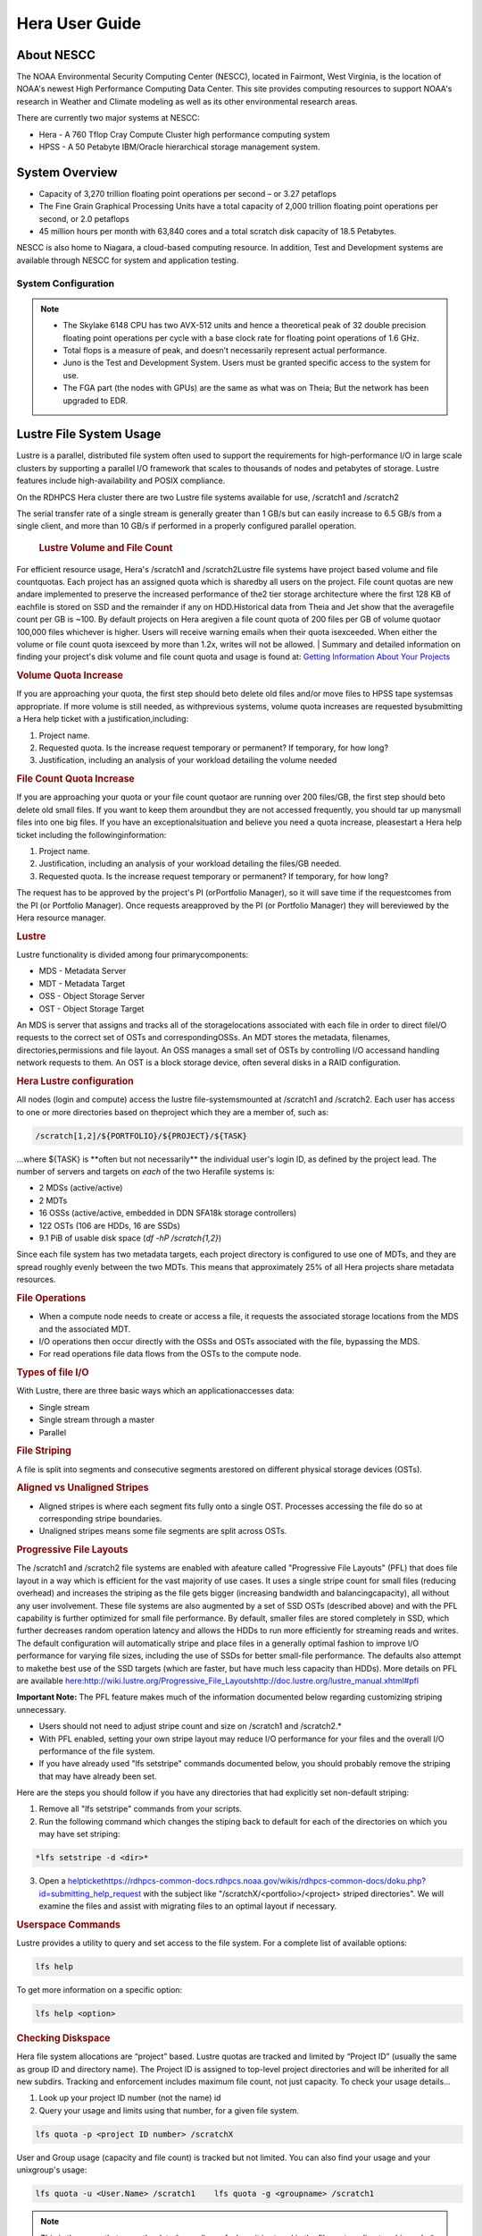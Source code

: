 .. _hera-user-guide:

***************
Hera User Guide
***************

About NESCC
===========

The NOAA Environmental Security Computing Center (NESCC), located in Fairmont,
West Virginia, is the location of NOAA's newest High Performance Computing Data
Center. This site provides computing resources to support NOAA's research in
Weather and Climate modeling as well as its other environmental research areas.

There are currently two major systems at NESCC:

- Hera - A 760 Tflop Cray Compute Cluster high performance computing system
- HPSS - A 50 Petabyte IBM/Oracle hierarchical storage management system.

.. _hera-system-overview:

System Overview
===============

- Capacity of 3,270 trillion floating point operations per second – or 3.27
  petaflops
- The Fine Grain Graphical Processing Units have a total capacity of 2,000
  trillion floating point operations per second, or 2.0 petaflops
- 45 million hours per month with 63,840 cores and a total scratch disk capacity
  of 18.5 Petabytes.

NESCC is also home to Niagara, a cloud-based computing resource. In addition,
Test and Development systems are available through NESCC for system and
application testing.

System Configuration
--------------------

+---------------------+---------------+------------------+---------------+------------------+
|         | Hera TCA      | Hera FGA         | Juno TCA      | Juno FGA         |
+=====================+===============+==================+===============+==================+
| CPU Type| Intel SkyLake | Intel Haswell    | Intel SkyLake | Intel Haswell    |
+---------------------+---------------+------------------+---------------+------------------+
| CPU Speed| 2.40 GHz      | 2.460 GHz        | 2.40 GHz      | 2.460 GHz        |
+---------------------+---------------+------------------+---------------+------------------+
| Reg Compute Nodes   | 1328          | 100  | 14| 2    |
+---------------------+---------------+------------------+---------------+------------------+
| Cores/node          | 40| 20   | 40| 20   |
+---------------------+---------------+------------------+---------------+------------------+
| Total Cores         | 53,120        | 2000 | 560| 40   |
+---------------------+---------------+------------------+---------------+------------------+
| Memory/Core         | 96 GB         | 256 GB| 90 GB         | 256 GB|
+---------------------+---------------+------------------+---------------+------------------+
| Peak Flops/node     | 12| NA   | 12| NA   |
+---------------------+---------------+------------------+---------------+------------------+
| Service Code Memory | 187 GB        | NA   | 187 GB        | NA   |
+---------------------+---------------+------------------+---------------+------------------+
| Total BigMem Nodes  | 268| NA   | 268| NA   |
+---------------------+---------------+------------------+---------------+------------------+
| BibMem Node Memory  | 384 GB        | NA   | 384 GB        | NA   |
+---------------------+---------------+------------------+---------------+------------------+
| CPU Flops| 2672 TF       | 83.1 TF          | 28 TF         | 1.6 TF|
+---------------------+---------------+------------------+---------------+------------------+
| GPUs/Node| NA| 8 P100| NA| 8 P100|
+---------------------+---------------+------------------+---------------+------------------+
| Total GPUs          | NA| 800  | NA| 16   |
+---------------------+---------------+------------------+---------------+------------------+
| GPU Flops/GPU       | NA| 4.7  | NA| 4.7  |
+---------------------+---------------+------------------+---------------+------------------+
| Interconnect        | HDR-100 IB    | FDR-10 (40 Gbps) | HDR-100 IB    | FDR-10 (40 Gbps) |
+---------------------+---------------+------------------+---------------+------------------+
| Total GPU Flops     | NA| 3760 TF          | NA| 75 TF|
+---------------------+---------------+------------------+---------------+------------------+

.. note::

    - The Skylake 6148 CPU has two AVX-512 units and hence a theoretical peak of 32
      double precision floating point operations per cycle with a base clock rate
      for floating point operations of 1.6 GHz.
    - Total flops is a measure of peak, and doesn’t necessarily represent actual
      performance.
    - Juno is the Test and Development System. Users must be granted specific access
      to the system for use.
    - The FGA part (the nodes with GPUs) are the same as what was on Theia; But the
      network has been upgraded to EDR.


Lustre File System Usage
==========


Lustre is a parallel, distributed file system often used to support the requirements for high-performance I/O in large
scale clusters by supporting a parallel I/O framework that scales to thousands of nodes and petabytes of storage. Lustre features include high-availability and POSIX compliance.

On the RDHPCS Hera cluster there are two Lustre file systems available for use, /scratch1 and /scratch2

The serial transfer rate of a single stream is generally greater than 1 GB/s but can easily increase to 6.5 GB/s from a single client, and more than 10 GB/s if performed in a properly configured parallel operation.

  .. rubric:: Lustre Volume and File Count

For efficient resource usage, Hera's /scratch1 and /scratch2Lustre file systems have project based volume and file countquotas. Each project has an assigned quota which is sharedby all users on the project. File count quotas are new andare implemented to preserve the increased performance of the2 tier storage architecture where the first 128 KB of eachfile is stored on SSD and the remainder if any on HDD.Historical data from Theia and Jet show that the averagefile count per GB is ~100. By default projects on Hera aregiven a file count quota of 200 files per GB of volume quotaor 100,000 files whichever is higher.
Users will receive warning emails when their quota isexceeded. When either the volume or file count quota isexceed by more than 1.2x, writes will not be allowed.
| 
Summary and detailed information on finding your project's disk volume and file count quota and usage is found at:  `Getting Information About Your  Projects <https://rdhpcs-common-docs.rdhpcs.noaa.gov/wiki/index.php/Getting_Information_About_Your_Projects_-_SLURM>`__

.. rubric:: Volume Quota Increase

If you are approaching your quota, the first step should beto delete old files and/or move files to HPSS tape systemsas appropriate. If more volume is still needed, as withprevious systems, volume quota increases are requested bysubmitting a Hera help ticket with a justification,including:

1. Project name.
2. Requested quota. Is the increase request temporary or permanent? If temporary, for how long?
3. Justification, including an analysis of your workload detailing the volume needed


.. rubric:: File Count Quota Increase

If you are approaching your quota or your file count quotaor are running over 200 files/GB, the first step should beto delete old small files. If you want to keep them aroundbut they are not accessed frequently, you should tar up manysmall files into one big files. If you have an exceptionalsituation and believe you need a quota increase, pleasestart a Hera help ticket including the followinginformation:


1. Project name.   
2. Justification, including an analysis of your workload detailing the files/GB needed.   
3. Requested quota. Is the increase request temporary or permanent? If temporary, for how long?


The request has to be approved by the project's PI (orPortfolio Manager), so it will save time if the requestcomes from the PI (or Portfolio Manager). Once requests areapproved by the PI (or Portfolio Manager) they will bereviewed by the Hera resource manager.

.. rubric:: Lustre

Lustre functionality is divided among four primarycomponents:

* MDS - Metadata Server
* MDT - Metadata Target
* OSS - Object Storage Server
* OST - Object Storage Target

An MDS is server that assigns and tracks all of the storagelocations associated with each file in order to direct fileI/O requests to the correct set of OSTs and correspondingOSSs.
An MDT stores the metadata, filenames, directories,permissions and file layout.
An OSS manages a small set of OSTs by controlling I/O accessand handling network requests to them.
An OST is a block storage device, often several disks in a RAID configuration.  

.. rubric:: Hera Lustre configuration

All nodes (login and compute) access the lustre file-systemsmounted at /scratch1 and /scratch2.
Each user has access to one or more directories based on theproject which they are a member of, such as:

.. code-block:: shell
    
    /scratch[1,2]/${PORTFOLIO}/${PROJECT}/${TASK}

...where ${TASK} is \**often but not necessarily*\* the individual user's login ID, as defined by the project lead. The number of servers and targets on *each* of the two Herafile systems is:

* 2 MDSs (active/active)
* 2 MDTs
* 16 OSSs (active/active, embedded in DDN SFA18k storage   controllers)
* 122 OSTs (106 are HDDs, 16 are SSDs)
* 9.1 PiB of usable disk space (*df -hP /scratch{1,2}*)

Since each file system has two metadata targets, each project directory is configured to use one of MDTs, and they are spread roughly evenly between the two MDTs. This means that approximately 25% of all Hera projects share metadata resources.

.. rubric:: File Operations

* When a compute node needs to create or access a file, it   requests the associated storage locations from the MDS   and the associated MDT.
* I/O operations then occur directly with the OSSs and OSTs   associated with the file, bypassing the MDS.
* For read operations file data flows from the OSTs to the   compute node.

.. rubric:: Types of file I/O

With Lustre, there are three basic ways which an applicationaccesses data:

* Single stream
* Single stream through a master
* Parallel

.. rubric:: File Striping

A file is split into segments and consecutive segments arestored on different physical storage devices (OSTs).

.. rubric:: Aligned vs Unaligned Stripes

* Aligned stripes is where each segment fits fully onto a   single OST. Processes accessing the file do so at   corresponding stripe boundaries.
* Unaligned stripes means some file segments are split   across OSTs.

.. rubric:: Progressive File Layouts

The /scratch1 and /scratch2 file systems are enabled with afeature called "Progressive File Layouts" (PFL) that does file layout in a way which is efficient for the vast majority of use cases. It uses a single stripe count for small files (reducing overhead) and increases the striping as the file gets bigger (increasing bandwidth and balancingcapacity), all without any user involvement.
These file systems are also augmented by a set of SSD OSTs (described above) and with the PFL capability is further optimized for small file performance. By default, smaller files are stored completely in SSD, which further decreases random operation latency and allows the HDDs to run more efficiently for streaming reads and writes. The default configuration will automatically stripe and place files in a generally optimal fashion to improve I/O performance for varying file sizes, including the use of SSDs for better small-file performance. The defaults also attempt to makethe best use of the SSD targets (which are faster, but have much less capacity than HDDs).
More details on PFL are available `<here: http://wiki.lustre.org/Progressive_File_Layoutshttp://doc.lustre.org/lustre_manual.xhtml#pfl>`_

**Important Note:** The PFL feature makes much of the information documented below regarding customizing striping unnecessary.

* Users should not need to adjust stripe count and size on   /scratch1 and /scratch2.*
* With PFL enabled, setting your own stripe layout may   reduce I/O performance for your files and the overall I/O   performance of the file system.
* If you have already used "lfs setstripe" commands   documented below, you should probably remove the striping   that may have already been set. 

Here are the steps you should follow if you have any directories that had explicitly set non-default striping:

1. Remove all "lfs setstripe" commands from your scripts.
2. Run the following command which changes the stiping back to default for each of the directories on which you may have set striping: 

.. code-block:: shell 

   *lfs setstripe -d <dir>*

3. Open a `<help ticket https://rdhpcs-common-docs.rdhpcs.noaa.gov/wikis/rdhpcs-common-docs/doku.php?id=submitting_help_request>`_  with the subject like "/scratchX/<portfolio>/<project>   striped directories". We will examine the files and   assist with migrating files to an optimal layout if necessary.

.. rubric:: Userspace Commands

Lustre provides a utility to query and set access to the file system.
For a complete list of available options:

.. code-block:: shell

  lfs help

To get more information on a specific option:

.. code-block:: shell

  lfs help <option>

.. rubric:: Checking Diskspace

Hera file system allocations are “project” based. Lustre quotas are tracked and limited by “Project ID” (usually the same as group ID and directory name). The Project ID is assigned to top-level project directories and will be inherited for all new subdirs.
Tracking and enforcement includes maximum file count, not just capacity.
To check your usage details...


1. Look up your project ID number (not the name)  id  
2. Query your usage and limits using that number, for a given file system.  

.. code-block:: shell 

   lfs quota -p <project ID number> /scratchX

User and Group usage (capacity and file count) is tracked but not limited. You can also find your usage and your unixgroup's usage:

.. code-block:: shell
    
    lfs quota -u <User.Name> /scratch1    lfs quota -g <groupname> /scratch1

.. note::
  This is the *group* that owns the data,*regardless of where it is stored in the file system directory hierarchy*.

For example, to get a summary of the disk usage for project "rtnim":

.. code-block:: shell

   $ id   uid=5088(rtfim) gid=10052(rtfim) groups=10052(rtfim)...
   $ lfs quota -p 10052 /scratch1   Disk quotas for prj 10052 (pid 10052):        Filesystem  kbytes   quota   limit   grace   files   quota   limit   grace         /scratch1       4  1048576 1258291      *      1  100000  120000       -
   ("kbytes" = usage, "quota" = soft quota, "limit" = hard quota)

.. rubric:: Finding Files

The *lfs find* command is more *efficient* than the GNUfind, it may be faster too.
For example, finding fortran source files accessed within the last day:

.. code-block:: shell

    lfs find . -atime -1 -name '*.f90

.. rubric:: Striping Information
  
You can view the file striping (layout on disk) of a file with:

.. code-block:: shell

    lfs getstripe <filename>

The Hera default configuration uses “Progressive FileLayout” or PFL.

  * The first part of each file is stored on SSD
  * Up to 256 KB, single stripe (This is similar to how Panasas /scratch3,4 operated)
  * As the file grows bigger, it overflows to disks and it   stripes it across more disks and more disks
  * Up to 32 MB - on HDD, single stripe  
  * Up to 1 GB - on HDD, 4-way stripe  
  * Up to 32 GB - on HDD, 8-way stripe  
  * > 32 GB - on HDD, 32-way stripe, larger object size

So small files reside on SSDs, big files get striped“progressively” wider!
The "getstripe" command above shows the full layout.Typically not all components are instantiated. Only theextents which have "l_ost_idx" (object storage target index)and "l_fid" (file identifier) listed actually have createdobjects on the OSTs.
*Do not attempt to set striping!! If you think the default is not working for you, please let us know by submitting a help ticket.*

.. rubric:: Other lfs Commands

.. code-block:: shell

  * lfs cp – 

to copy files.

.. code-block:: shell

  * lfs ls – 

to list directories and files.

These commands are often quicker as they reduce the numberof stat and remote procedure calls needed.

.. rubric:: Read Only Access

* If a file is only going to be read, open it as O_RDONLY.
* If you don’t care about the access time, open it as   O_RDONLY|O_NOATIME.
* If you need access time information and you are doing   parallel IO, let the master open it as O_RDONLY and all   other ranks as O_RDONLY|O_NOATIME.

.. rubric:: Avoid Wild Cards

tar and rm are *inefficient* when operating on a large setof files on lustre.
The reason lies in the time it takes to expand the wildcard. "*rm -rf \**" on millions of files could take days,and impact all other users. (And you shouldn't do just "\*"anyway, it is dangerous.
Instead, DO generate a list of files to be removed ortar-ed, and to act them one at a time, or in small sets.

.. code-block:: shell

   lfs find /path/to/old/dir/ -t f -print0 | xargs -0 -P 8 rm -f

.. rubric:: Broadcast Stat Between MPI or OpenMP Tasks

If many processes need the information from stat(), do it**once**, as follows:

* Have the master process perform the stat() call.
* Then broadcast it to all processes.

.. rubric:: Tuning Stripe Count (not typically needed)

  .. note::

**IMPORTANT:** *The following steps are not typicallyneeded on the Hera Lustre file systems. See the "ProgressiveFile Layouts" description above. Please open a supportticket prior to changing stripe parameters on your /scratch1or /scratch2 files.*

.. rubric:: General Guidelines

It is *beneficial* to stripe a file when...

* Your program reads a single large input file and performs the input operation from many nodes at the same time.
* Your program reads or writes different parts of the same file at the same time.
You should stripe these files to prevent all the nodes from reading from the same OST at the same time. This will avoid creating a bottleneck in which your processes try to read from a single set of disks.
Your program waits while a large output file is written.
* You should stripe this large file so that it can perform the operation in parallel. The write will complete sooner and the amount of time the processors are idle will be reduced.
* You have a large file that will not be accessed very frequently. You should stripe this file widely (with a larger stripe count), to balance the capacity across more OSTs. * This (in current Lustre version) requires rewriting the file.

It is not always necessary to stripe files...

 * If your program periodically writes several small files from each processor, you don't need to stripe the files   because they will be randomly distributed across the   OSTs.

.. rubric:: Striping Best Practices

* Newly created files and directories inherit the stripe settings of their parent directories.
* You can take advantage of this feature by organizing your large and small files into separate directories, then setting a stripe count on the large-file directory so that all new files created in the directory will be automatically striped.
* For example, to create a directory called "dir1" with a stripe size of 1 MB and a stripe count of 8, run:

.. code-block:: shell

    mkdir dir1    lfs setstripe -c 8 dir1

You can "pre-create" a file as a zero-length striped file byrunning lfs setstripe as part of your job script or as partof the I/O routine in your program. You can then write tothat file later. For example, to pre-create the file"bigdir.tar" with a stripe count of 20, and then add datafrom the large directory "bigdir," run:

.. code-block:: shell

    lfs setstripe -c 20 bigdir.tar    tar cf bigdir.tar bigdir

Globally efficient I/O, from a system viewpoint, on a lustrefile system is similar to computational load balancing in aleader-worker programming model, from a user applicationviewpoint. The lustre file system can be called upon toservice many requests across a striped file systemasynchronously and this works best if best practices, asoutlined above, are followed. A very large file that is onlystriped across one or two OSTs can degrade the performanceof the entire Lustre system by filling up OSTsunnecessarily.
By striping a large file over many OSTs, you increasebandwidth for accessing the file and can benefit from havingmany processes operating on a single file concurrently. Ifall large files accessed by all users are striped then I/Operformance levels can be enhanced for all users.
Small files should never be striped with large stripe countsif they are striped at all. A good practice is to make suresmall files are written to a directory with a stripe countof 1... effectively no striping.

.. rubric:: Increase Stripe Count for Large Files

* Set the stripe count of the directory to a large value.
* This spreads the reads/writes across more OSTs, therefore   \**balancing*\* the load and data.

.. code-block:: shell

    lfs setstripe -c 30 /scratch1/your_project_dir/path/large_files/

.. rubric:: Use a Small Stripe Count for Small Files

* Place \**small files*\* on a single OST.
* This causes the small files not to be spread   out/\**fragmented*\* across OSTs.

.. code-block:: shell

    lfs setstripe -c 1 /scratch1/your_project_dir/path/small_files/

.. rubric:: Parallel IO Stripe Count

* Single shared files should have a stripe count \**equal   to*\* (or a factor of) the number of processes which   access the file.
* If the number of processes in your application is greater   than 106 (the number of HDD OSTs), use '-c -1' to use all   of the OSTs
* The stripe size should be set to allow as much stripe   alignment as possible.
* Try to keep each process accessing as few OSTs as  possible.

.. code-block:: shell

    lfs setstripe -s 32m -c 24 /scratch1/your_project_dir/path/parallel/

You can specify the stripe count and size programmatically,by creating an MPI info object.

.. rubric:: Single Stream IO

* Set the stripe count to 1 on a directory.
* Write all files in this directory.
* Compute
* Otherwise set the stripe count to 1 for the file. 

.. code-block:: shell

    lfs setstripe -s 1m -c 1 /scratch1/your_project_dir/path/serial/

        
Applications and Libraries
================

A number of applications are available on Hera. They should
be run on a compute node. They are serial tasks, not
parallel, and thus, a single core may be sufficient. If your
memory demands are large, it may be appropriate to use an
entire node even though you are using only a single core.

.. note::

The qsub command refers to “account”. Think of this as your group or project of which you might have several. Your “group” name is what you should provide as your “account”.

.. rubric:: Using Anaconda Python on Hera

Please see
`Anaconda/Miniconda <https://rdhpcs-common-docs.rdhpcs.noaa.gov/wikis/rdhpcs-common-docs/doku.php?id=anaconda>`_
for installation instructions.

These installers have been modified in three ways:

* To add a .condarc file that points your conda to anaconda.rdhpcs.noaa.gov.
* To add a sitecustomize.py script that logs your scripts' import dependencies so we can target resources toward building optimized versions of the most used packages
*  To change conda to propagate the sitecustomize.py file into conda environments you create

To stop logging your dependencies, delete the

.. code-block:: shell

  $conda_root/lib/pythonX.Y/site-packages/sitecustomize.py 
  

  script.

.. warning::

RDHPCS support staff does not have the available resources to support or maintain these packages. You will be responsible for the installation and troubleshooting of the packages you choose to install. Due to architectural and software differences some of the functionality in these packages may not work.

.. rubric:: MATLAB

Please see:
`MATLAB <https://rdhpcs-common-docs.rdhpcs.noaa.gov/wiki/index.php/Applications#MATLAB>`__

.. rubric:: Using IDL on Hera

The IDL task can require considerable resources. It
should not be run on a frontend node. It is recommended that
you run IDL on a compute node either in a job or via
interactive job. Take a whole node and there is no need to
use the "--mem=<memory>" parameter. If you request a single
task you would get a shared node and in those instances you
should consider using "--mem=<memory>" option (since IDL is
memory intensive).

To run IDL on an “interactive queue”:

.. code-block:: shell

    salloc --x11=first --ntasks=40 -t 60 -A <account>
    cd <your working directory>
    module load idl
    idl      (or idled)

IDL can be run from a normal batch job as well.

.. rubric:: Multi-Threading in IDL

IDL is a multi-threaded program. By default, the number of
threads is set to the number of CPUs present in the
underlying hardware. The default number of threads for Hera
compute node is 48 (the number of virtual CPUs). It should
not be run as a serial job with the default thread number as
the threaded program will affect other jobs on the same
node.

The number of threads needs to be set as 1 if a job is going
to be submitted as a serial job, which can be achieved by
setting the environment variable IDL_CPU_TPOOL_NTHREADS to
1, or setting it with the CPU procedure in IDL: CPU,
TPOOL_NTHREADS = 1 . If a job requires larger than 10
GBmemory, it is recommended to run the job on either the
bigmem node or a whole node.

.. rubric:: Using ImageMagick on Hera

The ImageMagick module can be loaded on Hera with the
following command:

.. code-block:: shell

  module load imagemagick
  display <parameters>

The modules set an environment variable and paths in your
environment to access the files.

.. code-block:: shell

   $MAGICK_HOME is set to the base directory
   $MAGICK_HOME/bin is added to your search path
   $MAGICK_HOME/man is added to your MANPATH
   $MAGICK_HOME/lib is added to your LD_LIBRARY_PATH

ImageMagick (and the utilities that are part of this package
including “convert”) should be run on a compute node for
gang processing of many files, either via a normal batch job
or via an interactive job.

.. rubric:: Using R on Hera

R is a software environment for statistical computing and
graphics. It is available on Hera as a module within the
Intel module families. The R module can be loaded on Hera
with the following commands:

.. code-block:: shell

   module load intel
   module load R

R has many contributed packages that can be added to
standard R.
`CRAN <https://cran.r-project.org/web/packages/>`__  the
global repository of open-source packages that extend the
capabiltiies of R, has a complete list of R packages as well
as the packages for download.

Due to the access restrictions from Hera to the CRAN
repository, you may need to download an R package first to
your local workstation and then copy it to your space on
Hera to install the package as detailed below.

To install a package from the command line:

.. code-block:: shell

  R CMD INSTALL <path_to_file>

To install a package from within R

.. code-block:: shell

  > install.packages("path_to_file", repos = NULL, type="source")

where *path_to_file* would represent the full path and file
name.

When you try to install a package for the first time, you
may get a message similar to:

Warning in install.packages("chron") :

.. code-block:: shell

  'lib = "/apps/R/3.2.0-intel-mkl/lib64/R/library"' is not writable
  Would you like to use a personal library instead?  (y/n)

Reply with *y* and it will prompt you for a location.

.. rubric:: Libraries

A number of libraries are available on Hera. The following
command can be used to list all the available libraries and
utilities:

.. code-block:: shell

   module spider

      
Using Modules
========
Hera uses the LMOD hierarchical modules system, which is
slightly different from the traditional "Modules" but is
compatible with it.

LMOD is a Lua based module system that makes it easy to
place modules in a hierarchical arrangement. So you may not
see all the available modules when you type the "module
avail" command.

For example, when you load the Intel module, only libraries compiled with the Intel compiler will be listed when you
list with the "module avail" command.

Currently the following hierarchies are defined:

.. code-block:: shell

    compiler    - Currently: intel, pgi
    mpi         - Currently: impi, mvapich2


Use the "module spider" command to find all possible modules.

For example, assuming you have not loaded any of the compiler or mpi modules, if you're interested in finding out which versions of HDF5 are available, if you type the command "module avail hdf5" you will not see any of the modules listed:

.. code-block:: shell

    tfe10.% module av hdf5

Use "module spider" to find all possible modules.
Use "module keyword key1 key2 ..." to search for all possible modules matching any of the "keys".

.. code-block:: shell
    
    tfe10.%

This is because you have not loaded any of the compiler modules, and HDF5 modules installed on the system require one of the compiler modules. But if you're still interested in finding out which versions are available, and when you want to find more details about which compilers will have to be loaded in order to use that module, you have to use the "module spider" command as shown below:

.. code-block:: shell

    tfe10.% module spider hdf5

    ------------------------------------------------------------------------------------------------------------
      hdf5:
    ------------------------------------------------------------------------------------------------------------
         Versions:
 hdf5/1.8.14

         Other possible modules matches:
 hdf5parallel, netcdf-hdf5parallel

    ------------------------------------------------------------------------------------------------------------
      To find other possible module matches do:
          module -r spider '.*hdf5.*'

    ------------------------------------------------------------------------------------------------------------
      To find detailed information about hdf5 please enter the full name.
      For example:

         $ module spider hdf5/1.8.14
    ------------------------------------------------------------------------------------------------------------

    tfe10.%
    tfe10.%
    tfe10.% module spider hdf5/1.8.14

    ------------------------------------------------------------------------------------------------------------
      hdf5: hdf5/1.8.14
    ------------------------------------------------------------------------------------------------------------

         Other possible modules matches:
 hdf5parallel, netcdf-hdf5parallel

        This module can only be loaded through the following modules:

          intel/13.1.3
          intel/14.0.2
          intel/15.0.0
          intel/15.1.133
          pgi/12.5
          pgi/14.10
          pgi/15.1

    ------------------------------------------------------------------------------------------------------------
      To find other possible module matches do:
          module -r spider '.*hdf5/1.8.14.*'

    tfe10.%


The current configuration has no default modules loaded. Run:

 .. code-block:: shell

    # module avail

 to see the list of modules available for you load now.
 At a minimum you will want to do:

.. code-block:: shell

    h3a03.hera% module load intel impi
    h3a03.hera% module list

 Currently Loaded Modules:
      1) intel/18.0.5.274   2) impi/2018.0.4

    h3a03.hera%


.. rubric:: Modules on Hera

 The way to find the latest modules on Hera is to run
 **module avail** to see the list of available modules for
 the compiler and the MPI modules currently loaded:

.. code-block:: shell

    h3a03.hera% module avail

    --------------------------------- /apps/lmod/lmod/modulefiles/Core ---------------------------------
       lmod/7.7.18    settarg/7.7.18

    ------------------------------------ /apps/modules/modulefiles -------------------------------------
       advisor/2019         g2clib/1.4.0     intel/19.0.4.243   rocoto/1.3.1
       antlr/2.7.7          gempak/7.4.2     intelpython/3.6.8  szip/2.1
       antlr/4.2     (D)    grads/2.0.2      matlab/R2017b      udunits/2.1.24
       cairo/1.14.2         hpss/hpss        nag-fortran/6.2    vtune/2019
       cnvgrib/1.4.0        idl/8.7          nccmp/1.8.2        wgrib/1.8.1.0b
       contrib   imagemagick/7.0.8-53        ncview/2.1.3       xxdiff/3.2.Z1
       ferret/6.93          inspector/2019   performance-reports/19.1.1
       forge/19.1intel/18.0.5.274     (D)    pgi/19.4

      Where:
       D:  Default Module

Use "module spider" to find all possible modules.
Use "module keyword key1 key2 ..." to search for all possible modules matching any of the "keys".

.. code-block:: shell

    h3a03.hera%

Please note that because LMOD is a hierarchical module system you only see the list of modules that you can load at this point in time (based on what other modules you may have loaded). To see the complete list of modules available on the system, use the "module spider" command:

.. code-block:: shell

    h3a03.hera% module spider

    ------------------------------------------------------------------------------------------------
    The following is a list of the modules currently available:
    ------------------------------------------------------------------------------------------------
      advisor: advisor/2019

      anaconda: anaconda/anaconda2, anaconda/anaconda2-4.4.0, anaconda/anaconda3-4.4.0, ...

      antlr: antlr/2.7.7, antlr/4.2

      bitrep: bitrep/1.0
    …

    h3a03.hera%

In this example, each module name represents a different package. In cases where there are multiple versions of a package, one will be set as a default. For example, for the intel compiler there are multiple choices:

.. code-block:: shell

    h3a03.hera% module avail intel

    ------------------------------------ /apps/modules/modulefiles -------------------------------------
       intel/18.0.5.274 (D)    intel/19.0.4.243    intelpython/3.6.8

      Where:
       D:  Default Module

    Use "module spider" to find all possible modules.
    Use "module keyword key1 key2 ..." to search for all possible modules matching any of the "keys".

    h3a03.hera%

So if you run:

.. code-block:: shell

    # module load intel

The default version will be loaded, in this case intel/18.0.5.274.
 
 
If you want to load a specific version, you can. We highly recommend you use the system defaults unless something is not working or you need a different feature. To load a specific version, specify the version number.

.. code-block:: shell

    sfe01% module purge
    sfe01% module load intel/19.0.4.243
    sfe01% module list

    Currently Loaded Modules:
      1) intel/19.0.4.243

    sfe01%

In some cases other required modules may be loaded for you. The Intel module manages all the sub modules, you do not have to worry about it.

Notes:

-  When unloading modules, only unload those that you have loaded. The others are done automatically from master modules.
-  Modules is a work in progress, and we will be improving their uses and making which modules you load more clear.

.. rubric:: Loading Modules in batch jobs

Any modules that you loaded when building your codes needs to be loaded when your job runs as well. This means that you must put the same module commands in your batch scripts that you ran before building your code.

 .. rubric:: Modules with sh, bash, and ksh scripts

Due to the way the POSIX standard is defined for bash, sh, and ksh you **MUST** add the -l option (that is a lowercase L) to the shebang (e.g. #!/bin/sh) line at the top of your script for all sh, bash, or ksh batch scripts. For example:

.. code-block:: shell

    #!/bin/ksh -l

    module load intel
    module load impi

    srun -n 12 ​./xhpl

Failure to use -l will cause the module commands to fail and your job will not run properly and may crash in hard to diagnose ways.

 .. rubric::Additional Documentation on Lua modules

Click  `here <http://lmod.readthedocs.org/en/latest/>`_ for more detailed information on Lua module utility.

Using MPI
=========
.. rubric:: Loading the MPI module

There are two MPI implementations available on Hera: Intel MPI and MVAPICH2. We recommend one of the following two combinations:
-  IntelMPI with the Intel compiler 
-  MVAPICH2 with the PGI compiler.

At least one of the MPI modules must be loaded before compiling and running MPI applications. These modules must be loaded before compiliing applications as well in your batch jobs before executing a parallel job.

 .. rubric:: Working with Intel Compilers and IntelMPI

 At least one of the MPI modules must be loaded before **compiling** and **running** MPI applications. This is done as follows:
.. code-block:: shell

    module load intel impi

.. rubric:: Compiling and Linking MPI applications with IntelMPI
For the primary MPI library, IntelMPI, the easiest way to compile applications is to use the appropriate wrappers: mpiifort, mpiicc, and mpiicpc.

 **Please note the extra "i" in "mpiifort" etc**
.. code-block:: shell

    mpiifort -o hellof hellof.f90    mpiicc -o helloc helloc.c    mpiicpc -o hellocpp hellocpp.cpp

.. rubric:: Launching MPI applications with IntelMPI

 For instructions on how to run MPI applications please see: `Running and Monitoring Jobs <https://rdhpcs-common-docs.rdhpcs.noaa.gov/wiki/index.php/Running_and_Monitoring_Jobs_on_Jet_and_Theia_-_SLURM>`__

 .. rubric:: Launching an MPMD application with intel-mpi-library-documentation
 For instructions on how to run MPMD applications please see: `Running and Monitoring Jobs <https://rdhpcs-common-docs.rdhpcs.noaa.gov/wiki/index.php/Running_and_Monitoring_Jobs_on_Jet_and_Theia_-_SLURM>`__

 .. rubric:: Launching OpenMP/MPI hybrid jobs with IntelMPI
 For instructions on how to request nodes in a way to support OpenMP/MPI hybrid applications see: `Running and Monitoring Jobs <https://rdhpcs-common-docs.rdhpcs.noaa.gov/wiki/index.php/Running_and_Monitoring_Jobs_on_Jet_and_Theia_-_SLURM>`__

 .. rubric:: Note about MPI-IO and Intel MPI
 Intel MPI doesn't detect the underlying filesystem by default when using MPI-IO. You have to pass the following variables on to your application:
.. code-block:: shell

    export I_MPI_EXTRA_FILESYSTEM=on    
    export I_MPI_EXTRA_FILESYSTEM_LIST=lustre

.. rubric:: Using PGI and mvapich2

 At least one of the MPI modules must be loaded before \*compiling\* and \*running\* MPI applications. This is done with as follows:
.. code-block:: shell

    module load pgi mvapich2

.. rubric:: Compiling and Linking MPI applications with PGI and MVAPICH2

 When compiling with the PGI compilers, please use the wrappers: mpif90, mpif77, mpicc, and mpicpp.
 For compiling add
.. code-block:: shell

    mpif90 -o hellof hellof.f90    mpicc -o helloc helloc.c    mpicpp -o hellocpp hellocpp.cpp
 
.. rubric:: Launching MPI applications with MVAPICH2
 To launch MPI applications when using PGI and MVAPICH2, please use the srun command.
.. code-block:: shell

    module load pgi mvapich2    srun -n $NP ./application.exe

.. rubric:: Launching OpenMP/MPI hybrid jobs with MVAPICH2 (TBD)

For instructions on how to request nodes in a way to support OpenMP/MPI hybrid applications see: `Running and Monitoring Jobs <https://rdhpcs-common-docs.rdhpcs.noaa.gov/wiki/index.php/Running_and_Monitoring_Jobs_on_Jet_and_Theia_-_SLURM>`__
 
.. rubric:: Tuning MPI (TBD)
 Several options can be used to improve the performance of MPI jobs.

.. rubric:: Profiling my MPI application with Intel MPI
 Add the following variables to get profiling information from your runs:
.. code-block:: shell

    export I_MPI_STATS=# Can choose a value upto 10    
    export I_MPI_STATS_SCOPE=col  # Statistics for collectives only

The Intel® runtime library has the ability to bind OpenMP\* threads to physical processing units. The interface is controlled using the KMP_AFFINITY environment variable. Thread affinity can have a dramatic effect on the application speed. It is recommended to set KMP_AFFINITY to scatter to achieve optimal performance for most OpenMP applications. More information is available `here <https://software.intel.com/en-us/node/522691>' __

.. rubric:: Additional documentation on Intel MPI
Intel MPI is being tested. Some information will be added here as testing continues.
The following is a link to the documentation for `Intel MPI 5: <https://software.intel.com/en-us/articles/intel-mpi-library-documentation>`__
In addition, the following PSM documentation is very helpful for troubleshooting and turning purposes. This is because Intel MPI is based on the PSM layer:
 `<https://www.intel.com/content/dam/support/us/en/documents/network-and-i-o/fabric-products/OFED_Host_Software_UserGuide_G91902_06.pdf>`_

Extensive documentation exists on the `Intel website. <https://software.intel.com/en-us/intel-software-technical-documentation>`_
The link above leads to the documentation library. There are options to control which documents are listed.
Also see `<Intel documentation on Cluster-Specific Tuning: https://software.intel.com/en-us/node/535603>`_

.. rubric:: Intel Trace Analyzer
Intel Trace Analyzer (formerly known as Vampir Trace) can be used for analyzing and troubleshooting MPI programs. The documentation for that can be found `<here: https://software.intel.com/sites/default/files/intel-trace-collector-2018-user-and-reference-guide.pdf>`_
Even though we have modules created for "itac" for this utility, it may better to follow the instructions from the link above as the instructions for more recent versions may be different than when we created the module.

.. rubric:: Additional documentation on using MVAPICH2:
`See the MVAPICH User Guide <https://mvapich.cse.ohio-state.edu/userguide/>`_


Debugging Codes
================

.. rubric:: Program Troubleshooting Tips
The following link from Intel offers general advice for
`troubleshooting applications <https://software.intel.com/en-us/articles/determining-root-cause-of-sigsegv-or-sigbus-errors>`_

If this isn't enough to determine the cause of the error you may have to use one of the debuggers
(documented below) for further troubleshooting.

.. rubric:: Debugging Intel MPI Applications
When troubleshooting MPI applications using Intel MPI, it may be helpful if the debug versions of
the Intel MPI library are used. To do this,  use one of the following:

.. code-block:: shell

   mpiifort -O0 -g -traceback -check all -fpe0         -link_mpi=dbg ...         (if you are running non-multithreaded application)
   mpiifort -O0 -g -traceback -check all -fpe0 -openmp -link_mpi=dbg_mt ...      (if you are running multi-threaded application)

Using the "-link_mpi=dbg" makes the wrappers use the debug versions of the MPI library, which may be helpful in getting additional traceback information.

In addition to compiling with the options mentioned above, you may be able to get some additional trace back information and core files if you change the core file size to be unlimited (the default value for core file is zero;
hence call filed generation is disabled). In order to enable it you need to have the following in your shell
initialization files in your home directory (the file name and the syntax depends on your login shell):

.. code-block:: shell

   # For users with bash as their login shell, please add this in your "$HOME/.bashrc" file:
   ulimit -c unlimited

   # For users with csh/tcsh as their login shell, please add this in your "$HOME/.cshrc" file
   limit coredumpsize unlimited

.. rubric:: Application Debuggers

A GUI based debugger named DDT by ARM (Allinea) is available on Hera. Detailed documentation and video tutorials are available 
`here <https://developer.arm.com/tools-and-software/server-and-hpc/arm-architecture-tools/training/arm-hpc-tools-webinars>` _
and `here. <https://developer.arm.com/tools-and-software/server-and-hpc/arm-architecture-tools/documentation>` _

.. rubric:: Invoking DDT on Hera with Intel IMPI
Please note: Since DDT is GUI debugger, interactions over a wide area
network can be extremely slow. You may want to consider
using a "Remote Desktop" which in our environment is X2GO as
documented at `this link <https://heradocs.rdhpcs.noaa.gov/wiki/index.php/Setting_up_and_using_x2go.>`_

.. rubric:: Getting access to the compute resources for interactive use
 
For debugging you will need interactive access to the desired set of compute nodes using salloc with
the desired set of resources:

.. code-block:: shell

   j1a01% salloc --x11=first -N 2 --ntasks=4 -A nesccmgmt -t 300 -q batch
   %

At this point you are on a compute node.

.. rubric:: Load the desired  modules

   % module load intel impi forge
   %

The following is a temporary workaround that is currently
needed until it is fixed by the vendor. The example below uses csh; use the 
appropriate syntax for your shell.

.. code-block:: shell

   % setenv ALLINEA_DEBUG_SRUN_ARGS "%jobid% --gres=none --mem-per-cpu=0 -I -W0 --cpu-bind=none"
   % 

.. rubric:: Launch the application with the debugger
.. code-block:: shell

   % ddt srun -n 4 ./hello_mpi_c-intel-impi-debug     

This will open GUI in which you can do your debugging.
Please note that by default it seems to save your current
state (breakpoints etc are saved for your next debugging
session).

.. rubric:: Using DDT

Some things should be intuitive, but we
recommend you look through the vendor documentation links
shown above if you have questions.

.. rubric:: Using Allinea DDT debugger with mvapich2:



Compiling
=========

Running Jobs
============

Debugging
=========

Optimizing and Profiling
========================

Known Issues
============
